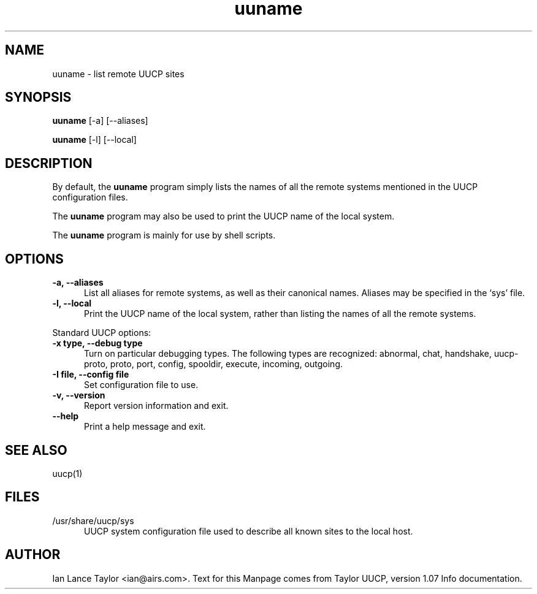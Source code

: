 .TH uuname 1 "Taylor UUCP 1.07"
.SH NAME
uuname \- list remote UUCP sites
.SH SYNOPSIS
.B uuname
[-a] [--aliases]
.PP
.B uuname
[-l] [--local]
.SH DESCRIPTION
By default, the 
.B uuname
program simply lists the names of all the remote systems
mentioned in the UUCP configuration files.
.PP
The 
.B uuname
program may also be used to print the UUCP name of the local system.
.PP
The 
.B uuname
program is mainly for use by shell scripts.
.SH OPTIONS
.TP 5
.B \-a, \-\-aliases
List all aliases for remote systems, as well as their canonical names.
Aliases may be specified in the `sys' file.
.TP 5
.B \-l, \-\-local
Print the UUCP name of the local system,
rather than listing the names of all the remote systems.
.PP
Standard UUCP options:
.TP 5
.B \-x type, \-\-debug type
Turn on particular debugging types.  The following types are
recognized: abnormal, chat, handshake, uucp-proto, proto, port,
config, spooldir, execute, incoming, outgoing.
.TP 5
.B \-I file, \-\-config file
Set configuration file to use.
.TP 5
.B \-v, \-\-version
Report version information and exit.
.TP 5
.B \-\-help
Print a help message and exit.
.SH SEE ALSO
uucp(1)
.SH FILES
.TP 5
/usr/share/uucp/sys
UUCP system configuration file used to describe all known sites to the local host.
.SH AUTHOR
Ian Lance Taylor
<ian@airs.com>.
Text for this Manpage comes from Taylor UUCP, version 1.07 Info documentation.

